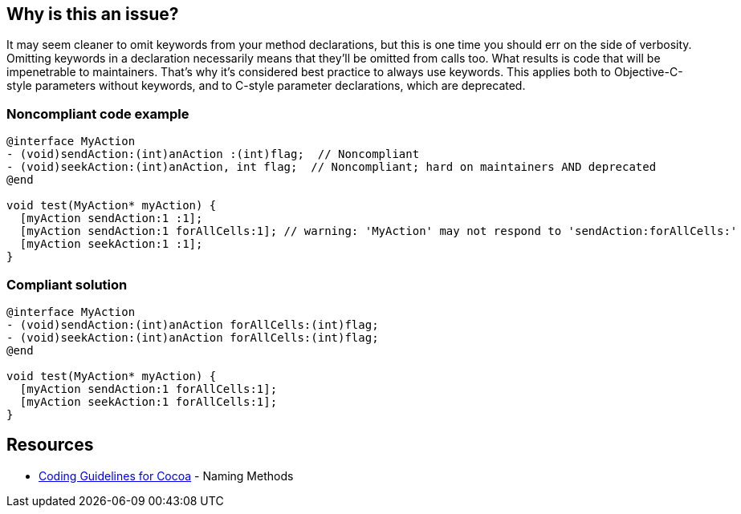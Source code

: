== Why is this an issue?

It may seem cleaner to omit keywords from your method declarations, but this is one time you should err on the side of verbosity. Omitting keywords in a declaration necessarily means that they'll be omitted from calls too. What results is code that will be impenetrable to maintainers. That's why it's considered best practice to always use keywords. This applies both to Objective-C-style parameters without keywords, and to C-style parameter declarations, which are deprecated.


=== Noncompliant code example

[source,cpp]
----
@interface MyAction
- (void)sendAction:(int)anAction :(int)flag;  // Noncompliant
- (void)seekAction:(int)anAction, int flag;  // Noncompliant; hard on maintainers AND deprecated
@end

void test(MyAction* myAction) {
  [myAction sendAction:1 :1];
  [myAction sendAction:1 forAllCells:1]; // warning: 'MyAction' may not respond to 'sendAction:forAllCells:'
  [myAction seekAction:1 :1];
}
----


=== Compliant solution

[source,cpp]
----
@interface MyAction
- (void)sendAction:(int)anAction forAllCells:(int)flag;
- (void)seekAction:(int)anAction forAllCells:(int)flag;
@end

void test(MyAction* myAction) {
  [myAction sendAction:1 forAllCells:1];
  [myAction seekAction:1 forAllCells:1];
}
----


== Resources

* https://developer.apple.com/library/mac/documentation/Cocoa/Conceptual/CodingGuidelines/Articles/NamingMethods.html[Coding Guidelines for Cocoa] - Naming Methods


ifdef::env-github,rspecator-view[]

'''
== Implementation Specification
(visible only on this page)

=== Message

* Add a keyword before this argument.
* Update this C-style parameter to conform to Objective-C standards.


=== Highlighting

keyword-less arg


endif::env-github,rspecator-view[]

